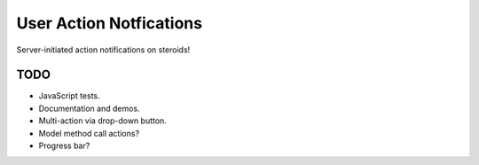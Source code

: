 ========================
User Action Notfications
========================

Server-initiated action notifications on steroids!

TODO
====

* JavaScript tests.
* Documentation and demos.
* Multi-action via drop-down button.
* Model method call actions?
* Progress bar?
